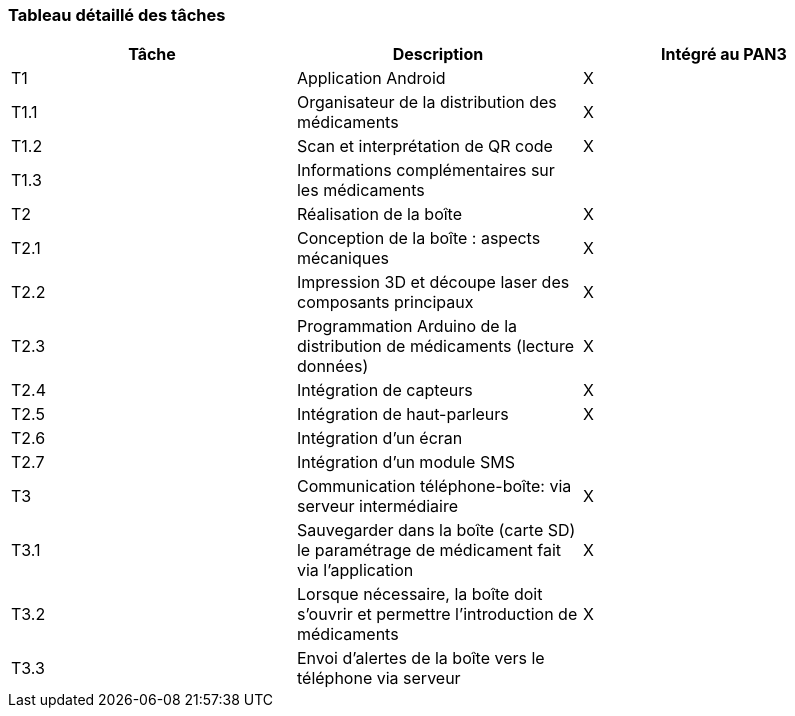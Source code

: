 === Tableau détaillé des tâches

//****Note : 2 pages max - les fiches modules seront placées en annexe,
//elles doivent être rédigées avec l’expert.****

//Les différents aspects du projet sont découpés en tâches numérotées et
//hiérarchisées (Tâches/sous-tâches, etc.). Chaque tâche est décrite
//précisément et une équipe (typiquement un binôme) est affecté à sa
//réalisation. Un module est typiquement constitué de plusieurs tâches et
//sous-tâches. Pour le PAN3, vous aurez à démontrer une version simple,
//*intégrée* et fonctionnelle de ce projet, nommée « prototype allégé ».
//Dans le Tableau 1, complétez la colonne « Intégrée au PAN3 » comme
//suit :

//* Intégrée au PAN3 : la sous-tâche est soit finie soit en cours et
//intégrée dans le prototype allégé.
//* Non-intégrée au PAN3 : la sous-tâche est en cours, mais non intégrée
//dans le prototype allégé, l’intégration se fera pour PAN4. L’avancement
//de la sous-tâche sera donc démontré au PAN3 indépendamment du prototype
//allégé (code MatLab ou autre)

//Certaines sous-tâches peuvent ne pas être démontrables dans le prototype
//allégé. Mettez-vous d’accord avec vos experts techniques pour savoir ce
//qu’il est réaliste de démontrer au PAN3. N’hésitez pas à redécouper en 2
//sous-taches, l’une démontrable au PAN3 et l’autre uniquement au PAN4.

[cols=",,^",options="header",]
|====
| Tâche | Description                                           | Intégré au PAN3
| T1    | Application Android                                   | X
| T1.1  | Organisateur de la distribution des médicaments       | X
| T1.2  | Scan et interprétation de QR code                     | X
| T1.3  | Informations complémentaires sur les médicaments      |
| T2    | Réalisation de la boîte                               | X
| T2.1  | Conception de la boîte : aspects mécaniques           | X
| T2.2  | Impression 3D et découpe laser des composants principaux  | X
| T2.3  | Programmation Arduino de la distribution de médicaments (lecture données) | X
| T2.4  | Intégration de capteurs                               | X
| T2.5  | Intégration de haut-parleurs                          | X
| T2.6  | Intégration d'un écran                                | 
| T2.7  | Intégration d'un module SMS                           | 
| T3    | Communication téléphone-boîte: via serveur intermédiaire | X
| T3.1  | Sauvegarder dans la boîte (carte SD) le paramétrage de médicament fait via l'application| X
| T3.2  | Lorsque nécessaire, la boîte doit s'ouvrir et permettre l'introduction de médicaments| X
| T3.3  | Envoi d'alertes de la boîte vers le téléphone via serveur |
|====
